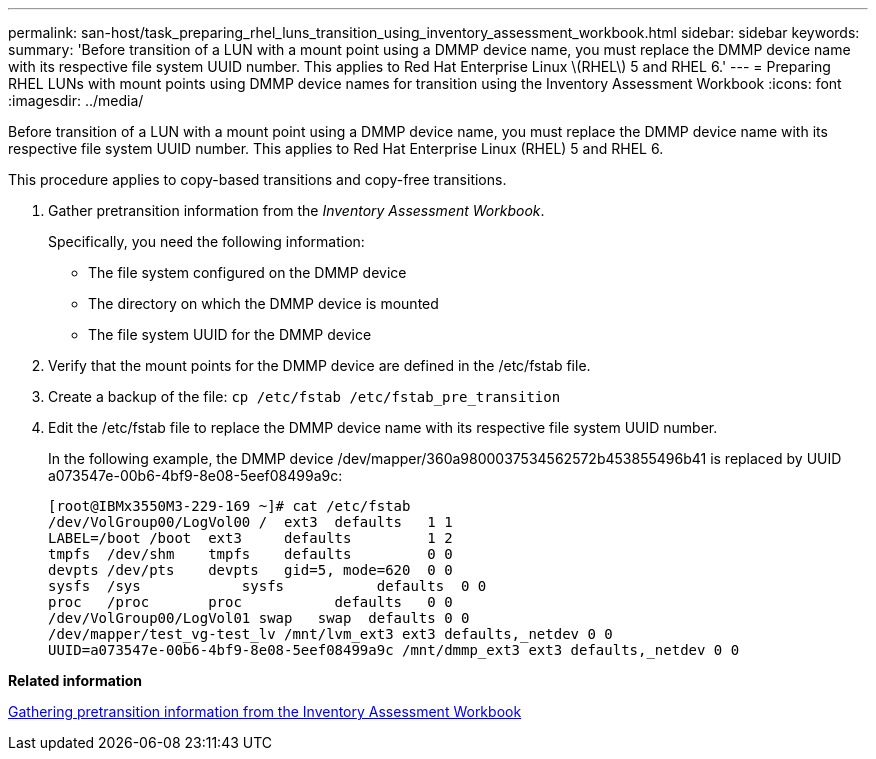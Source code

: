---
permalink: san-host/task_preparing_rhel_luns_transition_using_inventory_assessment_workbook.html
sidebar: sidebar
keywords: 
summary: 'Before transition of a LUN with a mount point using a DMMP device name, you must replace the DMMP device name with its respective file system UUID number. This applies to Red Hat Enterprise Linux \(RHEL\) 5 and RHEL 6.'
---
= Preparing RHEL LUNs with mount points using DMMP device names for transition using the Inventory Assessment Workbook
:icons: font
:imagesdir: ../media/

[.lead]
Before transition of a LUN with a mount point using a DMMP device name, you must replace the DMMP device name with its respective file system UUID number. This applies to Red Hat Enterprise Linux (RHEL) 5 and RHEL 6.

This procedure applies to copy-based transitions and copy-free transitions.

. Gather pretransition information from the _Inventory Assessment Workbook_.
+
Specifically, you need the following information:

 ** The file system configured on the DMMP device
 ** The directory on which the DMMP device is mounted
 ** The file system UUID for the DMMP device

. Verify that the mount points for the DMMP device are defined in the /etc/fstab file.
. Create a backup of the file: `cp /etc/fstab /etc/fstab_pre_transition`
. Edit the /etc/fstab file to replace the DMMP device name with its respective file system UUID number.
+
In the following example, the DMMP device /dev/mapper/360a9800037534562572b453855496b41 is replaced by UUID a073547e-00b6-4bf9-8e08-5eef08499a9c:
+
----
[root@IBMx3550M3-229-169 ~]# cat /etc/fstab
/dev/VolGroup00/LogVol00 /  ext3  defaults   1 1
LABEL=/boot /boot  ext3     defaults         1 2
tmpfs  /dev/shm    tmpfs    defaults         0 0
devpts /dev/pts    devpts   gid=5, mode=620  0 0
sysfs  /sys	       sysfs           defaults  0 0
proc   /proc       proc           defaults   0 0
/dev/VolGroup00/LogVol01 swap	swap  defaults 0 0	
/dev/mapper/test_vg-test_lv /mnt/lvm_ext3 ext3 defaults,_netdev 0 0
UUID=a073547e-00b6-4bf9-8e08-5eef08499a9c /mnt/dmmp_ext3 ext3 defaults,_netdev 0 0
----

*Related information*

xref:task_gathering_pretransition_information_from_inventory_assessment_workbook.adoc[Gathering pretransition information from the Inventory Assessment Workbook]
